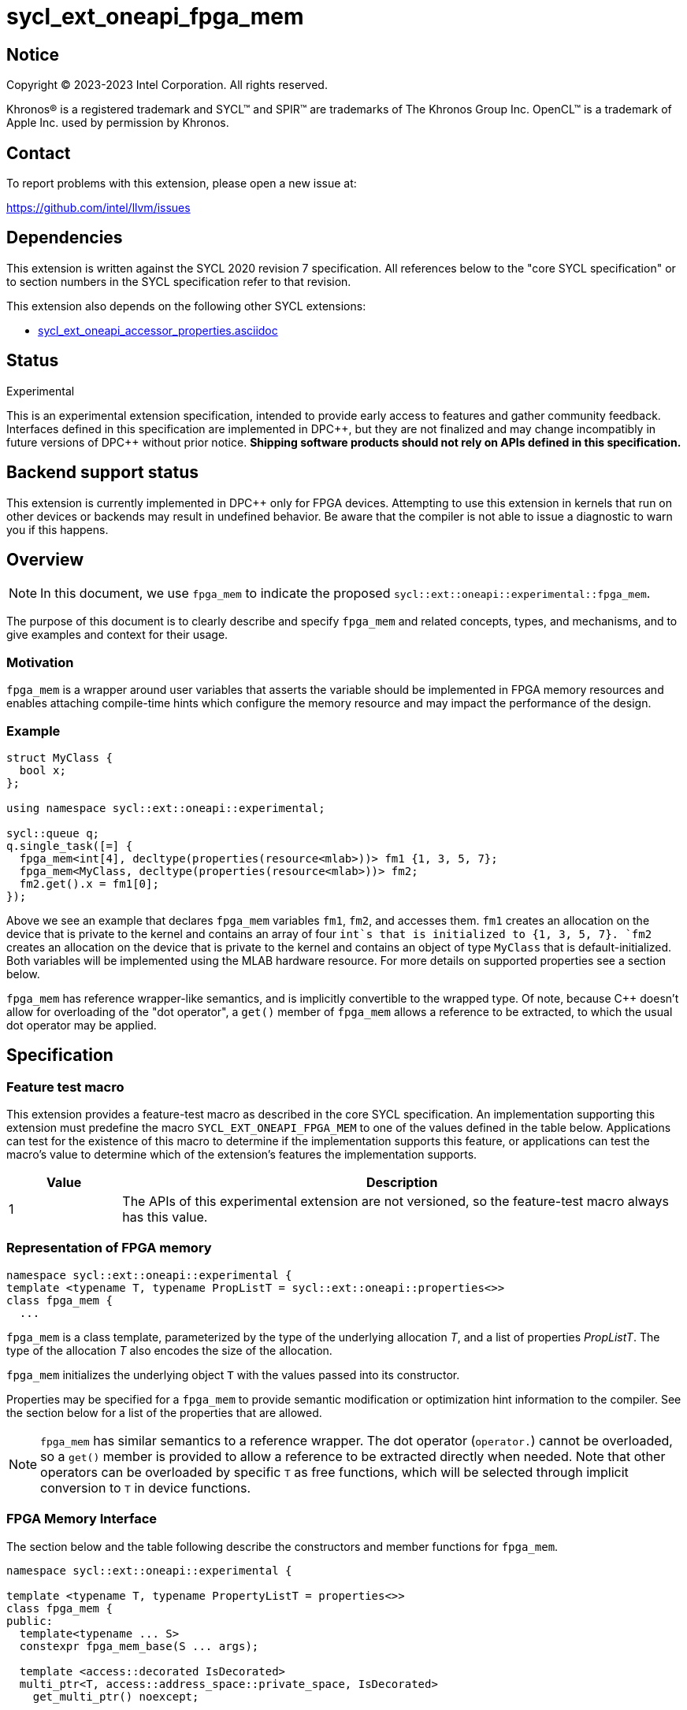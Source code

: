 = sycl_ext_oneapi_fpga_mem

:source-highlighter: coderay
:coderay-linenums-mode: table

// This section needs to be after the document title.
:doctype: book
:toc2:
:toc: left
:encoding: utf-8
:lang: en
:dpcpp: pass:[DPC++]

// Set the default source code type in this document to C++,
// for syntax highlighting purposes.  This is needed because
// docbook uses c++ and html5 uses cpp.
:language: {basebackend@docbook:c++:cpp}


== Notice

[%hardbreaks]
Copyright (C) 2023-2023 Intel Corporation.  All rights reserved.

Khronos(R) is a registered trademark and SYCL(TM) and SPIR(TM) are trademarks
of The Khronos Group Inc.  OpenCL(TM) is a trademark of Apple Inc. used by
permission by Khronos.


== Contact

To report problems with this extension, please open a new issue at:

https://github.com/intel/llvm/issues


== Dependencies

This extension is written against the SYCL 2020 revision 7 specification.  All
references below to the "core SYCL specification" or to section numbers in the
SYCL specification refer to that revision.


This extension also depends on the following other SYCL extensions:

* link:../supported/sycl_ext_oneapi_accessor_properties.asciidoc[
  sycl_ext_oneapi_accessor_properties.asciidoc]


== Status
Experimental

This is an experimental extension specification, intended to provide early
access to features and gather community feedback.  Interfaces defined in this
specification are implemented in {dpcpp}, but they are not finalized and may
change incompatibly in future versions of {dpcpp} without prior notice.
*Shipping software products should not rely on APIs defined in this
specification.*

== Backend support status

This extension is currently implemented in {dpcpp} only for FPGA devices. 
Attempting to use this extension in
kernels that run on other devices or backends may result in undefined
behavior. Be aware that the compiler is not able to issue a diagnostic to
warn you if this happens.

== Overview

[NOTE]
====
In this document, we use `fpga_mem` to indicate the proposed `sycl::ext::oneapi::experimental::fpga_mem`.
====

The purpose of this document is to clearly describe and specify `fpga_mem` and 
related concepts, types, and mechanisms, and to give examples and context for their usage.

=== Motivation
`fpga_mem` is a wrapper around user variables that asserts the variable should be implemented in FPGA memory resources and enables attaching compile-time hints which configure the memory resource and may impact the performance of the design.

=== Example
[source,c++]
----
struct MyClass {
  bool x;
};

using namespace sycl::ext::oneapi::experimental;

sycl::queue q;
q.single_task([=] {
  fpga_mem<int[4], decltype(properties(resource<mlab>))> fm1 {1, 3, 5, 7};
  fpga_mem<MyClass, decltype(properties(resource<mlab>))> fm2;
  fm2.get().x = fm1[0];
});
----

Above we see an example that declares `fpga_mem` variables `fm1`, `fm2`, and accesses them. 
`fm1` creates an allocation on the device that is private to the kernel and contains an array of four `int`s that is initialized to {1, 3, 5, 7}. `fm2` creates an allocation on the device that is private to the kernel and contains an object of type `MyClass` that is default-initialized. Both variables will be implemented using the MLAB hardware resource. For more details on supported properties see a section below.

`fpga_mem` has reference wrapper-like semantics, and is implicitly convertible to the wrapped type. Of note,
because {cpp} doesn't allow for overloading of the "dot operator", a `get()`
member of `fpga_mem` allows a reference to be extracted, to which the usual
dot operator may be applied.

== Specification

=== Feature test macro

This extension provides a feature-test macro as described in the core SYCL
specification. An implementation supporting this extension must predefine the
macro `SYCL_EXT_ONEAPI_FPGA_MEM` to one of the values defined in the table
below. Applications can test for the existence of this macro to determine if
the implementation supports this feature, or applications can test the macro's
value to determine which of the extension's features the implementation
supports.


[%header,cols="1,5"]
|===
|Value
|Description

|1
|The APIs of this experimental extension are not versioned, so the
 feature-test macro always has this value.
|===

=== Representation of FPGA memory

[source,c++]
----
namespace sycl::ext::oneapi::experimental {
template <typename T, typename PropListT = sycl::ext::oneapi::properties<>>
class fpga_mem {
  ...
----

`fpga_mem` is a class template, parameterized by the type of the underlying
allocation _T_, and a list of properties _PropListT_. The type of the
allocation _T_ also encodes the size of the allocation.

`fpga_mem` initializes the underlying object `T` with the values passed into its constructor.

Properties may be specified for a `fpga_mem` to provide semantic
modification or optimization hint information to the compiler. See the section
below for a list of the properties that are allowed.

[NOTE]
====

`fpga_mem` has similar semantics to a reference wrapper.  The dot operator
(`operator.`) cannot be overloaded, so a `get()` member is provided to allow a
reference to be extracted directly when needed. Note that other operators can be overloaded by specific `T` as free functions,
which will be selected through implicit conversion to `T` in device functions.
====

=== FPGA Memory Interface

The section below and the table following describe the constructors and member functions for `fpga_mem`.

[source,c++]
----
namespace sycl::ext::oneapi::experimental {

template <typename T, typename PropertyListT = properties<>>
class fpga_mem {
public:
  template<typename ... S>
  constexpr fpga_mem_base(S ... args);

  template <access::decorated IsDecorated>
  multi_ptr<T, access::address_space::private_space, IsDecorated>
    get_multi_ptr() noexcept;

  template <access::decorated IsDecorated>
  multi_ptr<const T, access::address_space::private_space, IsDecorated>
    get_multi_ptr() const noexcept;

  // Access the underlying data
  operator T&() noexcept;
  operator const T&() const noexcept;
 
  T& get() noexcept;
  const T& get() const noexcept;

  // Enable assignments from underlying type
  fpga_mem& operator=(const T&) noexcept;

  // Note that there is no need for "fpga_mem" to define member functions for
  // operators like "++", "[]", "->", comparison, etc. Instead, the type "T" 
  // need only define these operators as non-member functions.  Because there 
  // is an implicit conversion from "fpga_mem" to "T&", the operations can be 
  // applied to objects of type "fpga_mem<T>"

  template<typename propertyT>
  static constexpr bool has_property();

  // The return type is an unspecified internal class used to represent 
  // instances of propertyT
  template<typename propertyT>
  static constexpr /*unspecified*/ get_property();
};

} // namespace sycl::ext::oneapi::experimental
----

[frame="topbot",options="header"]
|===
|Functions |Description

// --- ROW BREAK ---
a|
[source,c++]
----
template<typename ... S>
constexpr fpga_mem_base(S ... args);
----
|
Constructs a `fpga_mem` object, and implicit storage for `T`.

// --- ROW BREAK ---
a|
[source,c++]
----
template <access::decorated IsDecorated>
multi_ptr<T, access::address_space::private_space, IsDecorated>
  get_multi_ptr() noexcept;

template <access::decorated IsDecorated>
multi_ptr<T, access::address_space::private_space, IsDecorated>
  get_multi_ptr() const noexcept;

----
|
Returns a `multi_ptr` to the underlying `T` on the device.

// --- ROW BREAK ---
a|
[source,c++]
----
operator T&() noexcept;
operator const T&() const noexcept;
----
|
Implicit conversion to a reference to the underlying `T`.

// --- ROW BREAK ---
a|
[source,c++]
----
T& get() noexcept;
const T& get() const noexcept;
----
|
Returns a reference to the underlying `T`.

// --- ROW BREAK ---
a|
[source,c++]
----
template<typename propertyT>
static constexpr bool has_property();
----
| Returns true if the `PropertyListT` contains the property specified by `propertyT`. Returns false if it does not.
Available only if `sycl::is_property_key_of_v<propertyT, sycl::ext::oneapi::experimental::fpga_mem>` is true.

// --- ROW BREAK ---
a|
[source,c++]
----
template<typename propertyT>
static constexpr auto get_property();
----
| Returns an object of the class used to represent the value of property `propertyT`.
Must produce a compiler diagnostic if `PropertyListT` does not contain a `propertyT` property.
Available only if `sycl::is_property_key_of_v<propertyT, sycl::ext::oneapi::experimental::fpga_mem>` is true.

|===

=== Restrictions on creating fpga_mem objects

There are restrictions on how the application can create objects of type
`fpga_mem`. Applications that violate these restrictions are ill-formed.

* The `fpga_mem` variable must not itself be wrapped in a `fpga_mem` class
* The `fpga_mem` variable must not have dynamic storage duration

=== Properties for fpga memory 

The `fpga_mem` class supports several compile-time-constant properties. If
specified, these properties are included in the `PropListT` template parameter
as shown in this example:

[source,c++]
----
using namespace sycl::ext::intel;
using namespace sycl::ext::oneapi::experimental;

fpga_mem<MyClass, decltype(properties(resource<mlab>)> dm1;
----

The following code synopsis shows the set of supported properties, and the
following table describes their effect.

[source,c++]
----
namespace sycl::ext::oneapi::experimental {

enum class resource_enum : std::uint16_t { mlab, block_ram };

struct resource_key {
  template <resource_enum Resource>
  using value_t =
      property_value<resource,
                     std::integral_constant<resource_enum, Resource>>;
};

struct num_banks {
  template <size_t elements>
  using value_t = property_value<num_banks, std::integral_constant<elements>>;
};

struct stride_size {
  template <size_t elements>
  using value_t = property_value<stride_size, std::integral_constant<elements>>;
};

struct word_size {
  template <size_t elements>
  using value_t = property_value<word_size, std::integral_constant<elements>>;
};

enum class port_direction_enum : std::uint16_t { uni, bi };

struct port_direction {
  template <port_direction_enum Port_direction>
  using value_t =
      property_value<port_direction,
                     std::integral_constant<port_direction_enum, 
                     Port_direction>>;
};

struct clock_2x {
  template <bool Enable>
  using value_t = property_value<clock_2x, std::bool_constant<Enable>>;
};

enum class ram_stitching_enum : std::uint16_t { min_ram, max_fmax };

struct ram_stritching {
  template <ram_stritching_enum Ram_stritching>
  using value_t =
      property_value<ram_stritching,
                     std::integral_constant<ram_stritching_enum, 
                     Ram_stritching>>;
};

struct private_copies {
  template <size_t n>
  using value_t = property_value<private_copies, std::integral_constant<n>>;
};

struct num_replicates {
  template <size_t n>
  using value_t = property_value<num_replicates, std::integral_constant<n>>;
};

template<resource_enum r>
inline constexpr resource_key::value_t<r> resource;

template<size_t e>
inline constexpr num_banks::value_t<e> num_banks_v;

template<size_t e>
inline constexpr stride_size::value_t<e> stride_size_v;

template<size_t e>
inline constexpr word_size::value_t<e> word_size_v;

template<port_direction_enum d>
inline constexpr port_direction::value_t<d> port_direction_v;

template<bool b>
inline constexpr clock_2x_key::value_t<b> clock_2x;

inline constexpr clock_2x<true> clock_2x_on;
inline constexpr clock_2x<false> clock_2x_off;

template<ram_stitching_enum d>
inline constexpr ram_stitching::value_t<d> ram_stitching_v;

template<size_t n>
inline constexpr private_copies::value_t<n> private_copies_v;

template<size_t n>
inline constexpr num_replicates::value_t<n> num_replicates_v;

} // namespace sycl::ext:intel:
----

[frame="topbot",options="header"]
|===
|Property |Description

a|
[source,c++]
----
resource
----
a|
Specifies which FPGA memory resources to use to implement the variable.

The following values are supported:

* `mlab`: data is stored in special ALMs called memory-logic array blocks 
* `block_ram`: data is stored in memory blocks, ie. M20Ks

// --- ROW BREAK ---
a|
[source,c++]
----
num_banks
----
a|
Number of banks that the array is divided into. If `stride_size` property is not specified in conjunction with `num_banks` property, memory will be divided using cyclic partitioning strategy, where consecutive words will be placed in different banks.

Must be greater than zero and less than number of array elements.

// --- ROW BREAK ---
a|
[source,c++]
----
stride_size
----
a|
Number of consecutive elements in an array that will be part of the same bank. If `num_banks` property is not specified in conjunction with `stride_size` property, memory will be divided using block partitioning strategy, where consecutive words will be placed in the same bank until `stride_size` worth of elements is reached, at which point further words will be added to a new bank.

Must be greater than zero and less than number of array elements.

If `word_size` property is specified, `stride_size` must be a multiple of `word_size`. 

// --- ROW BREAK ---
a|
[source,c++]
----
word_size
----
a|
Size in elements of a single memory transaction.

Must be a factor of number of array elements.

// --- ROW BREAK ---
a|
[source,c++]
----
port_direction
----
a|
The following values are supported:

* `uni`: Specifies that a port to the memory can only service read or write requests, but not both.
* `bi`: Specifies that a port to the memory can service both read and write requests.

// --- ROW BREAK ---
a|
[source,c++]
----
clock_2x
----
a|
The following values are supported:

* `false`: Specifies that the memory implementing the variable must operate at the same clock frequency as the kernel accessing it.
* `true`: Specifies that the memory implementing the variable must be clocked at twice the rate as the kernel accessing it. This allows for twice as many memory accesses per kernel clock cycle but may reduce the maximum kernel clock frequency.

// --- ROW BREAK ---
a|
[source,c++]
----
ram_stitching
----
a|
If the size of the data is too big for a single RAM to hold it, multiple RAMs  are need to be stitched together. The following values are supported:

* `min_ram`: Specifies that the widths and depths of the individual RAMs may be different to minimize the number of RAMs needed to hold the data. This may result in more complicated logic being implemented to index into the RAMs, reducing the fmax.
* `max_fmax`: Specifies that the RAMs should be of uniform width and depth, which allows for simple indexing logic to be generated. This may result in more RAMs being used than strictly necessary. 

// --- ROW BREAK ---
a|
[source,c++]
----
private_copies
----
a|
Specifies that the memory has a defined number of copies to allow simultaneous iterations of a loop at any given time. 

// --- ROW BREAK ---
a|
[source,c++]
----
max_replicates
----
a|
Specifies that the memory has no more than the specified number of replicates to enable simultaneous reads from the datapath. 

|===

